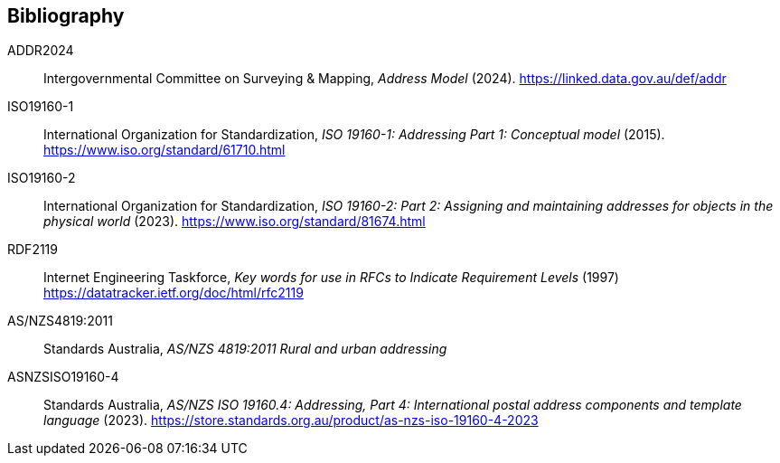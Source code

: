 == Bibliography

[[ADDR2024]] ADDR2024:: Intergovernmental Committee on Surveying & Mapping, _Address Model_ (2024). https://linked.data.gov.au/def/addr

[[ISO19160-1]] ISO19160-1:: International Organization for Standardization, _ISO 19160-1: Addressing Part 1: Conceptual model_ (2015). https://www.iso.org/standard/61710.html

[[ISO19160-2]] ISO19160-2:: International Organization for Standardization, _ISO 19160-2: Part 2: Assigning and maintaining addresses for objects in the physical world_ (2023). https://www.iso.org/standard/81674.html

[[RFC2119]] RDF2119:: Internet Engineering Taskforce, _Key words for use in RFCs to Indicate Requirement Levels_ (1997) https://datatracker.ietf.org/doc/html/rfc2119

[[ANZ4819]] AS/NZS4819:2011:: Standards Australia, _AS/NZS 4819:2011 Rural and urban addressing_

[[ASNZSISO19160-4]] ASNZSISO19160-4:: Standards Australia, _AS/NZS ISO 19160.4: Addressing, Part 4: International postal address components and template language_ (2023). https://store.standards.org.au/product/as-nzs-iso-19160-4-2023
